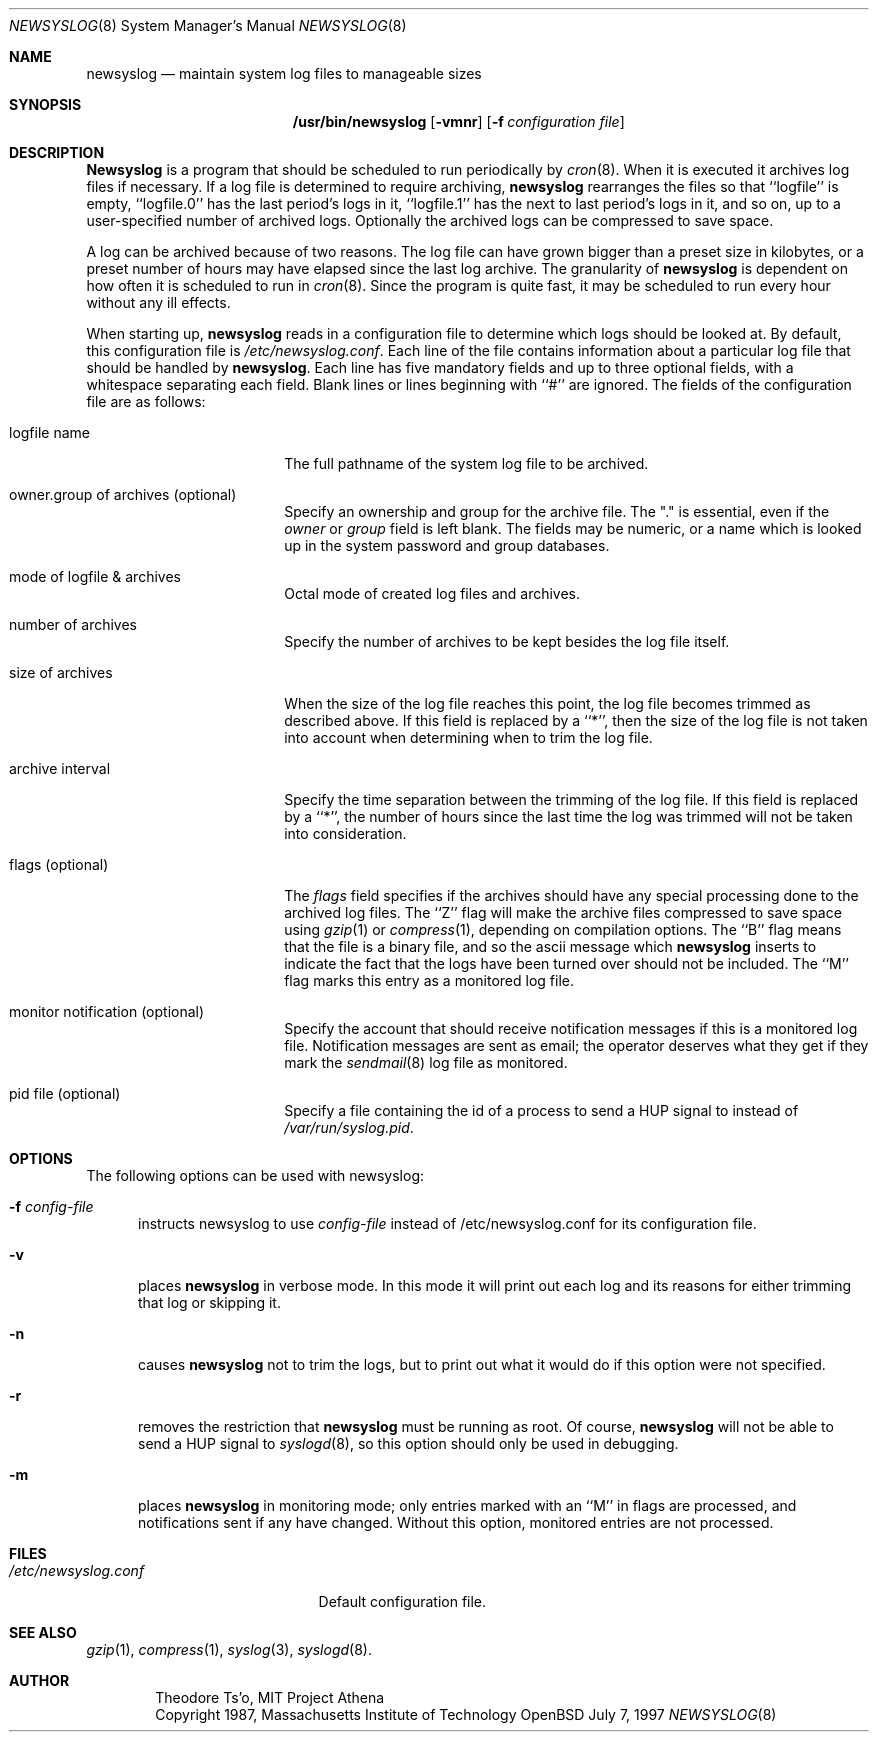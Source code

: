 .\"	$OpenBSD: newsyslog.8,v 1.6 1998/03/07 03:04:49 d Exp $
.\"
.\" Copyright (c) 1997, Jason Downs.  All rights reserved.
.\"
.\" Redistribution and use in source and binary forms, with or without
.\" modification, are permitted provided that the following conditions
.\" are met:
.\" 1. Redistributions of source code must retain the above copyright
.\"    notice, this list of conditions and the following disclaimer.
.\" 2. Redistributions in binary form must reproduce the above copyright
.\"    notice, this list of conditions and the following disclaimer in the
.\"    documentation and/or other materials provided with the distribution.
.\" 3. All advertising materials mentioning features or use of this software
.\"    must display the following acknowledgement:
.\"      This product includes software developed by Jason Downs for the
.\"      OpenBSD system.
.\" 4. Neither the name(s) of the author(s) nor the name OpenBSD
.\"    may be used to endorse or promote products derived from this software
.\"    without specific prior written permission.
.\"
.\" THIS SOFTWARE IS PROVIDED BY THE AUTHOR(S) ``AS IS'' AND ANY EXPRESS
.\" OR IMPLIED WARRANTIES, INCLUDING, BUT NOT LIMITED TO, THE IMPLIED
.\" WARRANTIES OF MERCHANTABILITY AND FITNESS FOR A PARTICULAR PURPOSE ARE
.\" DISCLAIMED.  IN NO EVENT SHALL THE AUTHOR(S) BE LIABLE FOR ANY DIRECT,
.\" INDIRECT, INCIDENTAL, SPECIAL, EXEMPLARY, OR CONSEQUENTIAL DAMAGES
.\" (INCLUDING, BUT NOT LIMITED TO, PROCUREMENT OF SUBSTITUTE GOODS OR
.\" SERVICES; LOSS OF USE, DATA, OR PROFITS; OR BUSINESS INTERRUPTION) HOWEVER
.\" CAUSED AND ON ANY THEORY OF LIABILITY, WHETHER IN CONTRACT, STRICT
.\" LIABILITY, OR TORT (INCLUDING NEGLIGENCE OR OTHERWISE) ARISING IN ANY WAY
.\" OUT OF THE USE OF THIS SOFTWARE, EVEN IF ADVISED OF THE POSSIBILITY OF
.\" SUCH DAMAGE.
.\"
.\" This file contains changes from the Open Software Foundation.
.\"
.\"	from: @(#)newsyslog.8
.\"
.\" Copyright 1988, 1989 by the Massachusetts Institute of Technology
.\" 
.\" Permission to use, copy, modify, and distribute this software
.\" and its documentation for any purpose and without fee is
.\" hereby granted, provided that the above copyright notice
.\" appear in all copies and that both that copyright notice and
.\" this permission notice appear in supporting documentation,
.\" and that the names of M.I.T. and the M.I.T. S.I.P.B. not be
.\" used in advertising or publicity pertaining to distribution
.\" of the software without specific, written prior permission.
.\" M.I.T. and the M.I.T. S.I.P.B. make no representations about
.\" the suitability of this software for any purpose.  It is
.\" provided "as is" without express or implied warranty.
.\"
.Dd July 7, 1997
.Dt NEWSYSLOG 8
.Os OpenBSD
.Sh NAME
.Nm newsyslog
.Nd maintain system log files to manageable sizes
.Sh SYNOPSIS
.Nm /usr/bin/newsyslog
.Op Fl vmnr
.Op Fl f Ar configuration file
.Sh DESCRIPTION
.Nm Newsyslog
is a program that should be scheduled to run periodically by
.Xr cron 8 .
When it is executed it archives log files if necessary.  If a log file
is determined to require archiving, 
.Nm newsyslog
rearranges the files so that ``logfile'' is empty, ``logfile.0'' has
the last period's logs in it, ``logfile.1'' has the next to last
period's logs in it, and so on, up to a user-specified number of
archived logs.  Optionally the archived logs can be compressed to save
space. 
.Pp
A log can be archived because of two reasons.  The log file can have
grown bigger than a preset size in kilobytes, or a preset number of
hours may have elapsed since the last log archive.  The granularity of
.Nm newsyslog
is dependent on how often it is scheduled to run in
.Xr cron 8 .
Since the program is quite fast, it may be scheduled to run every hour
without any ill effects.
.Pp
When starting up, 
.Nm newsyslog
reads in a configuration file to determine which logs should be looked
at.  By default, this configuration file is 
.Pa /etc/newsyslog.conf .
Each line of the file contains information about a particular log file
that should be handled by
.Nm newsyslog .
Each line has five mandatory fields and up to three optional fields, with a
whitespace separating each field.  Blank lines or lines beginning with
``#'' are ignored.  The fields of the configuration file are as
follows: 
.Pp
.Bl -tag -width XXXXXXXXXXXXXXXX
.It logfile name
The full pathname of the system log file to be archived.
.It owner.group of archives (optional)
Specify an ownership and group for the archive file.  The "." is essential,
even if the
.Ar owner
or
.Ar group
field is left blank.  The fields may be numeric, or a name which is looked up
in the system password and group databases.
.It mode of logfile & archives
Octal mode of created log files and archives.
.It number of archives
Specify the number of archives to be kept besides the log file itself.
.It size of archives
When the size of the log file reaches this point, the log file becomes trimmed
as described above.  If this field is replaced by a ``*'', then the size of
the log file is not taken into account when determining when to trim the
log file.
.It archive interval
Specify the time separation between the trimming of the log file.  If this
field is replaced by a ``*'', the number of hours since the last time the
log was trimmed will not be taken into consideration.
.It flags (optional)
The
.Ar flags
field specifies if the archives should have any special processing
done to the archived log files.  The ``Z'' flag will make the archive
files compressed to save space using
.Xr gzip 1
or
.Xr compress 1 ,
depending on compilation options.  The ``B'' flag means that the file is a
binary file, and so the ascii message which
.Nm newsyslog
inserts to indicate the fact that the logs have been turned over
should not be included.  The ``M'' flag marks this entry as a monitored
log file.
.It monitor notification (optional)
Specify the account that should receive notification messages if this is
a monitored log file.  Notification messages are sent as email; the operator
deserves what they get if they mark the 
.Xr sendmail 8
log file as monitored.
.It pid file (optional)
Specify a file containing the id of a process to send a HUP signal to
instead of
.Pa /var/run/syslog.pid .
.El
.Pp
.Sh OPTIONS
The following options can be used with newsyslog:
.Bl -tag -width XXX
.It Fl f Ar config-file
instructs newsyslog to use 
.Ar config-file
instead of /etc/newsyslog.conf for its configuration file.
.It Fl v
places 
.Nm newsyslog
in verbose mode.  In this mode it will print out each log and its
reasons for either trimming that log or skipping it.
.It Fl n
causes
.Nm newsyslog 
not to trim the logs, but to print out what it would do if this option
were not specified.
.It Fl r
removes the restriction that
.Nm newsyslog 
must be running as root.  Of course, 
.Nm newsyslog
will not be able to send a HUP signal to
.Xr syslogd 8 ,
so this option should only be used in debugging.
.It Fl m
places
.Nm newsyslog
in monitoring mode; only entries marked with an ``M'' in flags are processed,
and notifications sent if any have changed.  Without this option, monitored
entries are not processed.
.El
.Pp
.Sh FILES
.Bl -tag -width /etc/newsyslog.conf
.It Pa /etc/newsyslog.conf
Default configuration file.
.El
.Sh SEE ALSO
.Xr gzip 1 ,
.Xr compress 1 ,
.Xr syslog 3 ,
.Xr syslogd 8 .
.Sh AUTHOR
.Bd -unfilled -offset indent
Theodore Ts'o, MIT Project Athena
Copyright 1987, Massachusetts Institute of Technology
.Ed
